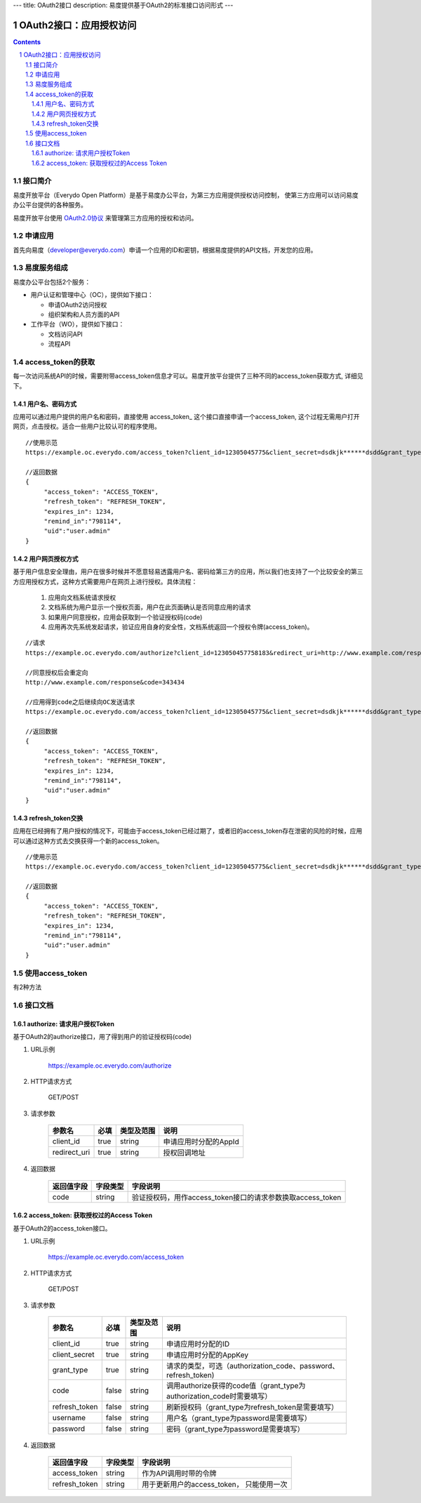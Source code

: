 ---
title: OAuth2接口
description: 易度提供基于OAuth2的标准接口访问形式
---

==================================
OAuth2接口：应用授权访问
==================================

.. sectnum:: 
.. contents::

接口简介
=============
易度开放平台（Everydo Open Platform）是基于易度办公平台，为第三方应用提供授权访问控制，
使第三方应用可以访问易度办公平台提供的各种服务。

易度开放平台使用 `OAuth2.0协议  <http://oauth.net/2/>`_  来管理第三方应用的授权和访问。

申请应用
===============
首先向易度（developer@everydo.com）申请一个应用的ID和密钥，根据易度提供的API文档，开发您的应用。


易度服务组成
==================================

易度办公平台包括2个服务：

- 用户认证和管理中心（OC），提供如下接口：

  - 申请OAuth2访问授权
  - 组织架构和人员方面的API
  
- 工作平台（WO），提供如下接口：

  - 文档访问API
  - 流程API

access_token的获取
==============================================
每一次访问系统API的时候，需要附带access_token信息才可以。易度开放平台提供了三种不同的access_token获取方式, 详细见下。


用户名、密码方式
----------------------------------

应用可以通过用户提供的用户名和密码，直接使用 access_token_ 这个接口直接申请一个access_token, 这个过程无需用户打开网页，点击授权。适合一些用户比较认可的程序使用。

::

  //使用示范
  https://example.oc.everydo.com/access_token?client_id=12305045775&client_secret=dsdkjk******dsdd&grant_type=password&username=users.admin&password=34398923

  //返回数据
  {
       "access_token": "ACCESS_TOKEN",
       "refresh_token": "REFRESH_TOKEN",
       "expires_in": 1234,
       "remind_in":"798114",
       "uid":"user.admin"
  }


用户网页授权方式
----------------------------------

基于用户信息安全理由，用户在很多时候并不愿意轻易透露用户名、密码给第三方的应用，所以我们也支持了一个比较安全的第三方应用授权方式，这种方式需要用户在网页上进行授权。具体流程：

    1. 应用向文档系统请求授权
    2. 文档系统为用户显示一个授权页面，用户在此页面确认是否同意应用的请求
    3. 如果用户同意授权，应用会获取到一个验证授权码(code)
    4. 应用再次先系统发起请求，验证应用自身的安全性，文档系统返回一个授权令牌(access_token)。

:: 

  //请求
  https://example.oc.everydo.com/authorize?client_id=123050457758183&redirect_uri=http://www.example.com/response

  //同意授权后会重定向
  http://www.example.com/response&code=343434

  //应用得到code之后继续向OC发送请求
  https://example.oc.everydo.com/access_token?client_id=12305045775&client_secret=dsdkjk******dsdd&grant_type=code&code=343434

  //返回数据
  {
       "access_token": "ACCESS_TOKEN",
       "refresh_token": "REFRESH_TOKEN",
       "expires_in": 1234,
       "remind_in":"798114",
       "uid":"user.admin"
  }

refresh_token交换
----------------------------------

应用在已经拥有了用户授权的情况下，可能由于access_token已经过期了，或者旧的access_token存在泄密的风险的时候，应用可以通过这种方式去交换获得一个新的access_token。

::

  //使用示范
  https://example.oc.everydo.com/access_token?client_id=12305045775&client_secret=dsdkjk******dsdd&grant_type=refresh_token&refresh_token=434fhjfhs******dsdkj

  //返回数据
  {
       "access_token": "ACCESS_TOKEN",
       "refresh_token": "REFRESH_TOKEN",
       "expires_in": 1234,
       "remind_in":"798114",
       "uid":"user.admin"
  }

使用access_token
===========================================
有2种方法


接口文档
===================


authorize: 请求用户授权Token
--------------------------------------------------
基于OAuth2的authorize接口，用了得到用户的验证授权码(code)

1. URL示例

    https://example.oc.everydo.com/authorize

2. HTTP请求方式

    GET/POST

3. 请求参数

    =============  ======== ===============   =========================================================
    参数名            必填   类型及范围            说明
    =============  ======== ===============   =========================================================
    client_id       true     string	            申请应用时分配的AppId
    redirect_uri    true     string	            授权回调地址
    =============  ======== ===============   =========================================================


4. 返回数据

    =========== =========== ==========================================================
    返回值字段  字段类型    字段说明
    =========== =========== ==========================================================
    code        string      验证授权码，用作access_token接口的请求参数换取access_token
    =========== =========== ==========================================================



access_token: 获取授权过的Access Token
-----------------------------------------------------------
基于OAuth2的access_token接口。

1. URL示例

    https://example.oc.everydo.com/access_token

2. HTTP请求方式

    GET/POST

3. 请求参数

    =============  ===== ===============   =====================================================================
    参数名          必填      类型及范围            说明
    =============  ===== ===============   =====================================================================
    client_id      true   string           申请应用时分配的ID
    client_secret  true   string	         申请应用时分配的AppKey
    grant_type     true   string           请求的类型，可选（authorization_code、password、refresh_token)
    code           false  string           调用authorize获得的code值（grant_type为authorization_code时需要填写）
    refresh_token  false  string           刷新授权码（grant_type为refresh_token是需要填写）
    username       false  string           用户名（grant_type为password是需要填写）
    password       false  string           密码（grant_type为password是需要填写）
    =============  ===== ===============   =====================================================================


4. 返回数据

    =============== =========== ========================================================
    返回值字段      字段类型    字段说明
    =============== =========== ========================================================
    access_token    string      作为API调用时带的令牌
    refresh_token   string      用于更新用户的access_token， 只能使用一次
    =============== =========== ========================================================



